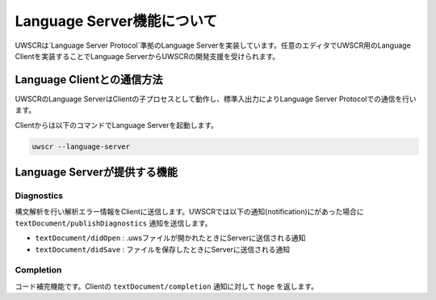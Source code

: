 Language Server機能について
===========================

UWSCRは`Language Server Protocol`準拠のLanguage Serverを実装しています。任意のエディタでUWSCR用のLanguage Clientを実装することでLanguage ServerからUWSCRの開発支援を受けられます。

Language Clientとの通信方法
---------------------------

UWSCRのLanguage ServerはClientの子プロセスとして動作し、標準入出力によりLanguage Server Protocolでの通信を行います。

Clientからは以下のコマンドでLanguage Serverを起動します。

.. code-block:: powershell

    uwscr --language-server

Language Serverが提供する機能
-----------------------------

Diagnostics
^^^^^^^^^^^

構文解析を行い解析エラー情報をClientに送信します。UWSCRでは以下の通知(notification)にがあった場合に ``textDocument/publishDiagnostics`` 通知を送信します。

- ``textDocument/didOpen`` : .uwsファイルが開かれたときにServerに送信される通知
- ``textDocument/didSave`` : ファイルを保存したときにServerに送信される通知

Completion
^^^^^^^^^^

コード補完機能です。Clientの ``textDocument/completion`` 通知に対して ``hoge`` を返します。